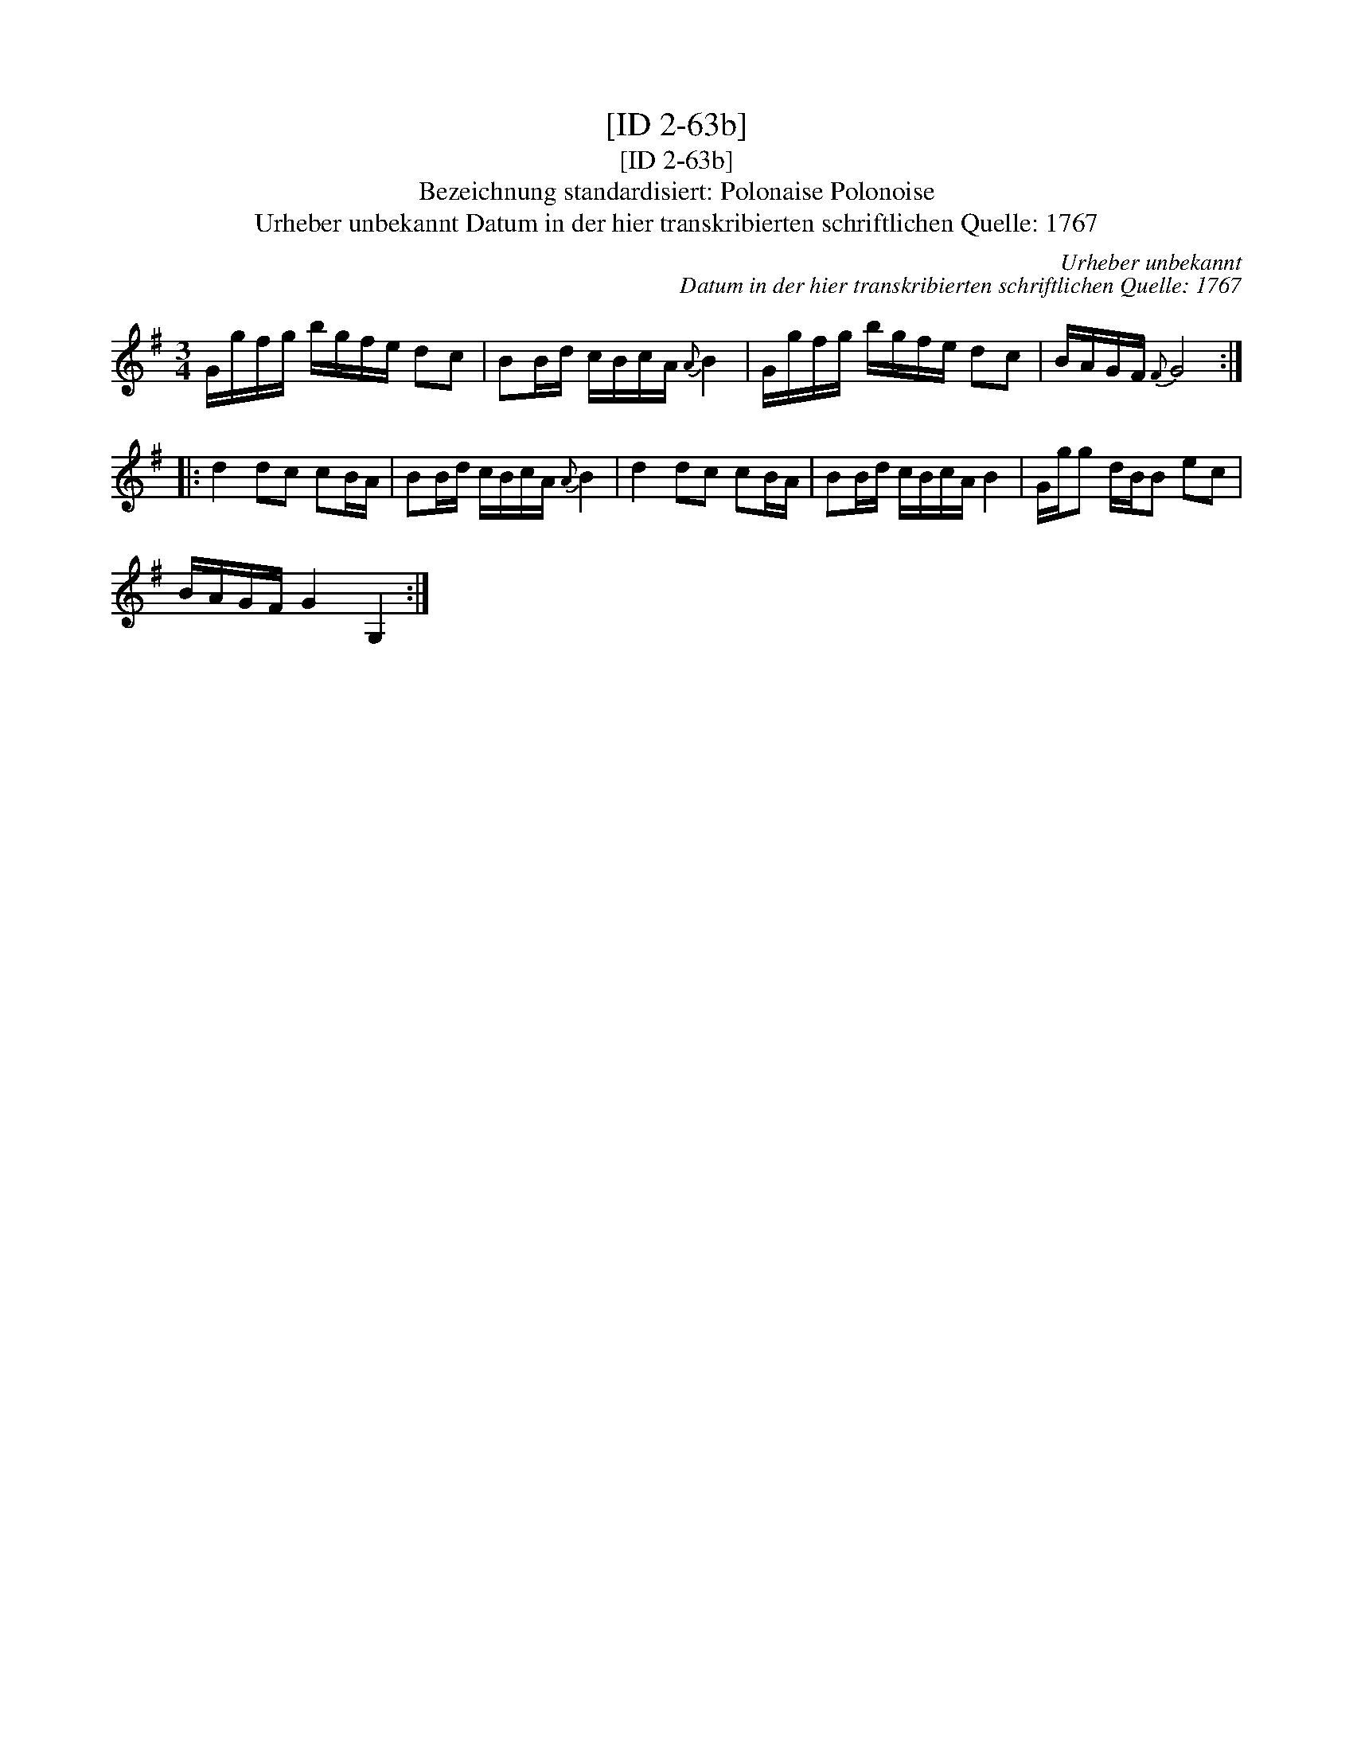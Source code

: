 X:1
T:[ID 2-63b]
T:[ID 2-63b]
T:Bezeichnung standardisiert: Polonaise Polonoise
T:Urheber unbekannt Datum in der hier transkribierten schriftlichen Quelle: 1767
C:Urheber unbekannt
C:Datum in der hier transkribierten schriftlichen Quelle: 1767
L:1/8
M:3/4
K:G
V:1 treble 
V:1
 G/g/f/g/ b/g/f/e/ dc | BB/d/ c/B/c/A/{A} B2 | G/g/f/g/ b/g/f/e/ dc | B/A/G/F/{F} G4 :: %4
 d2 dc cB/A/ | BB/d/ c/B/c/A/{A} B2 | d2 dc cB/A/ | BB/d/ c/B/c/A/ B2 | G/g/g d/B/B ec | %9
 B/A/G/F/ G2 G,2 :| %10

